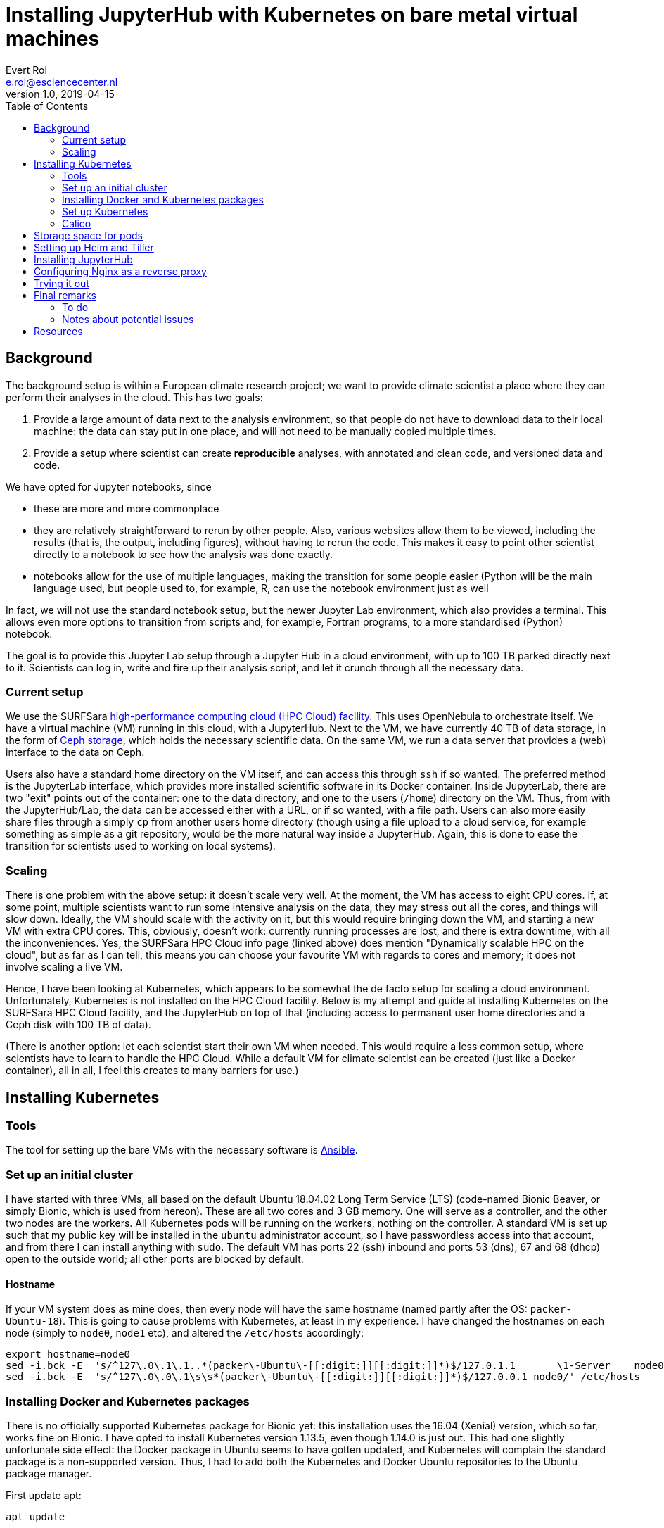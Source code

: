 = Installing JupyterHub with Kubernetes on bare metal virtual machines
Evert Rol <e.rol@esciencecenter.nl>
v1.0, 2019-04-15
:toc:

== Background

The background setup is within a European climate research project; we want to provide climate scientist a place where they can perform their analyses in the cloud.
This has two goals:

1. Provide a large amount of data next to the analysis environment, so that people do not have to download data to their local machine: the data can stay put in one place, and will not need to be manually copied multiple times.
2. Provide a setup where scientist can create *reproducible* analyses, with annotated and clean code, and versioned data and code.

We have opted for Jupyter notebooks, since

- these are more and more commonplace
- they are relatively straightforward to rerun by other people.
Also, various websites allow them to be viewed, including the results (that is, the output, including figures), without having to rerun the code.
This makes it easy to point other scientist directly to a notebook to see how the analysis was done exactly.
- notebooks allow for the use of multiple languages, making the transition for some people easier (Python will be the main language used, but people used to, for example, R, can use the notebook environment just as well

In fact, we will not use the standard notebook setup, but the newer Jupyter Lab environment, which also provides a terminal.
This allows even more options to transition from scripts and, for example, Fortran programs, to a more standardised (Python) notebook.

The goal is to provide this Jupyter Lab setup through a Jupyter Hub in a cloud environment, with up to 100 TB parked directly next to it.
Scientists can log in, write and fire up their analysis script, and let it crunch through all the necessary data.

=== Current setup

We use the SURFSara https://userinfo.surfsara.nl/systems/hpc-cloud[high-performance computing cloud (HPC Cloud) facility].
This uses OpenNebula to orchestrate itself.
We have a virtual machine (VM) running in this cloud, with a JupyterHub.
Next to the VM, we have currently 40 TB of data storage, in the form of https://ceph.com/[Ceph storage], which holds the necessary scientific data.
On the same VM, we run a data server that provides a (web) interface to the data on Ceph.

Users also have a standard home directory on the VM itself, and can access this through `ssh` if so wanted.
The preferred method is the JupyterLab interface, which provides more installed scientific software in its Docker container.
Inside JupyterLab, there are two "exit" points out of the container: one to the data directory, and one to the users (`/home`) directory on the VM.
Thus, from with the JupyterHub/Lab, the data can be accessed either with a URL, or if so wanted, with a file path.
Users can also more easily share files through a simply `cp` from another users home directory (though using a file upload to a cloud service, for example something as simple as a git repository, would be the more natural way inside a JupyterHub. Again, this is done to ease the transition for scientists used to working on local systems).

=== Scaling

There is one problem with the above setup: it doesn't scale very well.
At the moment, the VM has access to eight CPU cores.
If, at some point, multiple scientists want to run some intensive analysis on the data, they may stress out all the cores, and things will slow down.
Ideally, the VM should scale with the activity on it, but this would require bringing down the VM, and starting a new VM with extra CPU cores.
This, obviously, doesn't work: currently running processes are lost, and there is extra downtime, with all the inconveniences.
Yes, the SURFSara HPC Cloud info page (linked above) does mention "Dynamically scalable HPC on the cloud", but as far as I can tell, this means you can choose your favourite VM with regards to cores and memory; it does not involve scaling a live VM.

Hence, I have been looking at Kubernetes, which appears to be somewhat the de facto setup for scaling a cloud environment.
Unfortunately, Kubernetes is not installed on the HPC Cloud facility.
Below is my attempt and guide at installing Kubernetes on the SURFSara HPC Cloud facility, and the JupyterHub on top of that (including access to permanent user home directories and a Ceph disk with 100 TB of data).

(There is another option: let each scientist start their own VM when needed.
This would require a less common setup, where scientists have to learn to handle the HPC Cloud.
While a default VM for climate scientist can be created (just like a Docker container), all in all, I feel this creates to many barriers for use.)


== Installing Kubernetes

=== Tools

The tool for setting up the bare VMs with the necessary software is https://www.ansible.com/[Ansible].


=== Set up an initial cluster

I have started with three VMs, all based on the default Ubuntu 18.04.02 Long Term Service (LTS) (code-named Bionic Beaver, or simply Bionic, which is used from hereon).
These are all two cores and 3 GB memory.
One will serve as a controller, and the other two nodes are the workers.
All Kubernetes pods will be running on the workers, nothing on the controller.
A standard VM is set up such that my public key will be installed in the `ubuntu` administrator account, so I have passwordless access into that account, and from there I can install anything with `sudo`.
The default VM has ports 22 (ssh) inbound and ports 53 (dns), 67 and 68 (dhcp) open to the outside world; all other ports are blocked by default.

==== Hostname

If your VM system does as mine does, then every node will have the same hostname (named partly after the OS: `packer-Ubuntu-18`).
This is going to cause problems with Kubernetes, at least in my experience.
I have changed the hostnames on each node (simply to `node0`, `node1` etc), and altered the `/etc/hosts` accordingly:

[source]
----
export hostname=node0
sed -i.bck -E  's/^127\.0\.1\.1..*(packer\-Ubuntu\-[[:digit:]][[:digit:]]*)$/127.0.1.1       \1-Server    node0/' /etc/hosts
sed -i.bck -E  's/^127\.0\.0\.1\s\s*(packer\-Ubuntu\-[[:digit:]][[:digit:]]*)$/127.0.0.1 node0/' /etc/hosts
----


=== Installing Docker and Kubernetes packages

There is no officially supported Kubernetes package for Bionic yet: this installation uses the 16.04 (Xenial) version, which so far, works fine on Bionic.
I have opted to install Kubernetes version 1.13.5, even though 1.14.0 is just out.
This had one slightly unfortunate side effect: the Docker package in Ubuntu seems to have gotten updated, and Kubernetes will complain the standard package is a non-supported version.
Thus, I had to add both the Kubernetes and Docker Ubuntu repositories to the Ubuntu package manager.

First update apt:
[source]
----
apt update
----

If your version of apt is less than 1.5, you need to install the `apt-transport-https` package (for details, see https://whydoesaptnotusehttps.com/):
[source]
----
apt install apt-transport-https
----

On Bionic, the version of apt is 1.6, so there is no need for this.

Next, get the keys for Google's and Docker's package repositories and add them to apt:
[source]
----
curl -s https://packages.cloud.google.com/apt/doc/apt-key.gpg | apt-key add -
curl -fsSL https://download.docker.com/linux/ubuntu/gpg | apt-key add -
----

Add the repositories to the list of apt repositories:

[source]
----
cat > /etc/apt/sources.list.d/docker.list <<EOF
deb http://download.docker.com/linux/ubuntu xenial stable
EOF
cat > /etc/apt/sources.list.d/kubernetes.list <<EOF
deb http://apt.kubernetes.io/ kubernetes-xenial main
EOF

apt update
----

(That is, any file with valid repository entry in `/etc/apt/sources.list.d/` will be picked up and its contents added to the apt repositories.)

==== Install Docker

Install docker (nowadays, the package is called `docker-ce`. Don't use `docker.io`, `docker-engine` or other variants.):

[source]
----
sudo apt install docker-ce=18.06.3~ce~3-0~ubuntu
----

==== Extra disk space for Docker images

Here, I had to take an extra step: the disk images of the VMs are not large enough to store all the images that Docker pulls from its repository.
Hence, I had to point the Docker system directory elsewhere, as follows:

Stop Docker:

[source]
----
sudo systemctl stop docker
----

Create a `/etc/docker/daemon.json` with a single entry:

[source]
----
sudo cat > /etc/docker/daemon.json <<EOF
{
  "graph":"/mnt/data/docker"
}
EOF
----

That will point Docker to look in the `/mnt/data/docker` directory. Docker will ensure the subdirectory is made, you just have to make sure the mount point `/mnt/data` is correct.
If you need this extra space at all, of course: my VM disk sizes are 10 GB, and a single Jupyter datascience notebook Docker image is already some 6.22 GB.

Now, restart Docker and verify it's running correctly:

[source]
----
sudo systemctl start docker
systemctl status docker
sudo ls /mnt/data/docker
----


==== Kubernetes package installation

Kubernetes is a straightforward install:

[source]
----
sudo apt install kubeadm=1.13.5-00 kubelet=1.13.5-00 kubectl=1.13.5-00
----

=== Set up Kubernetes

On the controller node, you'll need to open some ports.
The following steps need only to be done on your controller node, thus, ssh into your controller.
I use ufw, install it with `sudo apt install ufw` if it's not there (ufw is the abbreviation of uncomplicated firewall, and is a frontend for `iptables`).
I restrict the access to the necessary Kubernetes ports to hosts within the cloud network, which has (roughly) the subnet of `145.100.56.0/22`:

[source]
----
sudo ufw allow proto tcp from 145.100.56.0/22 to any port 6443,2379,2380,10250,10251,10252
sudo ufw status
----

Now, initialise the cluster at your controller:

[source]
----
sudo kubeadm init --pod-network-cidr {{ 192.168.64.0/18 }} --service-cidr {{ 192.168.0.0/18 }}
----

NOTE: I specify both the pod network Classless Inter-Domain Routing (CIDR), and that of the services.
Most guides and examples only specify the `--pod-network-cidr` option.
I also do not use the standard `10.244.0.0/16` for the pod network, given in most examples.
The reason for this is that there is an internal network in the HPC Cloud that falls close to, if not overlaps with, this subnet.
I want to avoid any clashes between these networks, hence I'm using a different network, both for the pods and the services.
As an extra, in the near future, I hope to be able to use the internal network addresses as external IPs within the Kubernetes cluster.
That way, the outward facing public IPs (the ones in the `145.100.0.0/22` range) will only have the `ssh` port open.
.
The disadvantage, from what I have figured so far, is that this limits the number of setups, in particular the network fabric options.
Flannel, a popular option for this, is preconfigured to use the default subnets.
Until I can figure out if I can and how to adjust Flannel, I can't use it.


With the Kubernetes controller now running, we can copy the config to a non-root account.
I'm using the standard `ubuntu` account, which, as an admin account, is nearly not as good as a dedicated Kubernetes account, but it works for now.

[source]
----
mkdir $HOME/.kube
sudo cp /etc/kubernetes/admin.conf $HOME/.kube/config
sudo chown ubuntu:ubuntu $HOME/.kube/config
----

NOTE: if you want to reset the actions of `kubeadm`, then use `kubeadm reset`.
This also works on the nodes after joining the Kubernetes network.

[TIP]
====
if you have `kubectl` installed on your local machine (desktop, laptop), you can copy the configuration file to your `$HOME/.kube/config` file there, and run all the kubectl commands from there: no need for sudo, no need to ssh into the controller!

[source]
----
# From local machine
scp controller:.kube/config ~/.kube/config
----

This assumes an entry like
[source]
----
host controller
  HostName 145.100.x.y
  IdentityFile ~/.ssh/id_rsa
  User ubuntu
----
in your `~/.ssh/config` file on your local machine.

Ensure your control machine has proper access to your controller node, with regards to the firewall settings.
The simplest way is to get its IP and on the controller, open the firewall for that machine:

[source]
sudo ufw allow from <control-machine-ip>

or if you want to be more restrictive:
[source]
sudo ufw allow from <control-machine-ip> to any \
    port 6443,2379,2380,10250,10251,10252
====

==== Hooking up the workers

First, print the command necessary to join the controller (on your controller): this will contain some security tokens:

[source]
kubeadm token create  --print-join-command

This will output a line like (no need for `sudo` here):
[source]
kubeadm join 145.100.x.y:6443 --token gmdirx.udxjw6amqtp2soq0 --discovery-token-ca-cert-hash sha256:6ee755599276cfd015eb005e395e0d26a6fccbabf30600f0ecb15f5675620634

Copy this line, ssh into a worker, and execute this in the worker:

[source]
sudo kubeadm join 145.100.57.220:6443 --token dmgurz.udxjw5masft2soq0 --discovery-token-ca-cert-hash sha256:d015eb005e395e0d26a6fccbabf30600f0ecb15f56756206346ee755599276cf

=== Calico

Since I am using Calico for the pod network, I also need to enable port 179 (Border Gateway Protocol, bgp):
[source]
----
sudo ufw allow proto tcp from 145.100.56.0/22 to any port 179
sudo ufw status
----

Of course, Calico also needs to be installed.
And the value of `CALICO_IPV4POOL_CIDR` in its configuration file needs to be changed to match the pod network used above.

[source]
----
curl -O https://docs.projectcalico.org/v3.6/getting-started/kubernetes/installation/hosted/kubernetes-datastore/calico-networking/1.7/calico.yaml
sed -i.bck 's#192\\.168\\.0\\.0/16#192.168.64.0/18#'  calico.yaml
kubectl apply -f calico.yaml
----

(The comments in the calico.yaml mention `--cluster-cidr` instead of `--pod-network-cidr.
This is because `kubeadm` is a front-end for other tools that use `--cluster-cidr`.
If you explicitly want to see the `cluster-cidr`, use
[source]
kubectl cluster-info dump | grep cluster-cidr


Now that Calico is installed and the workers are connected to the controller, you should be able to see the pods up and running (give it a minute before everything runs fully):

[source]
----
$ kubectl get pods --all-namespaces --output wide
NAMESPACE     NAME                                       READY   STATUS    RESTARTS   AGE   IP                NODE         NOMINATED NODE   READINESS GATES
kube-system   calico-kube-controllers-55df754b5d-rj687   1/1     Running   0          84m   192.168.75.2      node2        <none>           <none>
kube-system   calico-node-cz5rw                          1/1     Running   0          84m   145.100.57.36     node1        <none>           <none>
kube-system   calico-node-fcqwm                          1/1     Running   0          84m   145.100.57.38     node2        <none>           <none>
kube-system   calico-node-jjjtp                          1/1     Running   0          84m   145.100.57.33     controller   <none>           <none>
kube-system   coredns-86c58d9df4-6hj4w                   1/1     Running   0          84m   192.168.75.1      node2        <none>           <none>
kube-system   coredns-86c58d9df4-m7hsg                   1/1     Running   0          84m   192.168.75.3      node2        <none>           <none>
kube-system   etcd-controller                            1/1     Running   0          83m   145.100.57.33     controller   <none>           <none>
kube-system   kube-apiserver-controller                  1/1     Running   0          83m   145.100.57.33     controller   <none>           <none>
kube-system   kube-controller-manager-controller         1/1     Running   0          83m   145.100.57.33     controller   <none>           <none>
kube-system   kube-proxy-9dckf                           1/1     Running   0          84m   145.100.57.38     node2        <none>           <none>
kube-system   kube-proxy-v4dqg                           1/1     Running   0          84m   145.100.57.33     controller   <none>           <none>
kube-system   kube-proxy-wbgff                           1/1     Running   0          84m   145.100.57.36     node1        <none>           <none>
kube-system   kube-scheduler-controller                  1/1     Running   0          83m   145.100.57.33     controller   <none>           <none>
----

Note that they are all listed in the `kube-system` namespace, as they should.
Hence I use the `--all-namespaces` flag (the short version is `-A`).
I have also used the `--output wide` option (short: `-o`), to get some extra information about the pods, including their IP addresses.
You'll notice a mix of internal (192.168.x.y) and external (145.100.57.z) addresses.
The RESTARTS column is good to pay attention to if you notice a pod is not 1/1 READY: it there area lot of restarts in its uptime, that pod clearly has a problem.
Try and use `kubectl logs <podname> [-n <namespace>]` for a debugging start.

You can also list the available services:

[source]
----
$ kubectl get svc -A
NAMESPACE     NAME            TYPE           CLUSTER-IP       EXTERNAL-IP   PORT(S)                      AGE
default       kubernetes      ClusterIP      192.168.0.1      <none>        443/TCP                      83m
kube-system   kube-dns        ClusterIP      192.168.0.10     <none>        53/UDP,53/TCP                82m
----

== Storage space for pods

We'll want some storage space for the Jupyter pods that will be running later.
Ideally, this means using a storage space provided by the cloud setup, but since there is none, I'm using fixed storage.
This is obviously not ideal, but works for our demonstration case.

In Kubernetes, there is the concept of a `PersistentVolume` for providing storage.
Here, I tie these persistent volumes to a directory on disk.
The CEPH data disk is mounted at `/mnt/data`, with each node having one disk mounted.
I made three directories, an identical one on each node (not necessary, for demonstration purposes), which ise the one for user storage, and another on node 2 other for JupyterHub's database.

[source]
----
# on node1:
sudo mkdir /mnt/data/pv-user
# on node2:
sudo mkdir /mnt/data/pv-user
sudo mkdir /mnt/data/pv-hub
----

Note that node1 is the first worker, and node2 is the second worker.
I am not using the controller for volumes, since pods are not running on the controller.
Root access is fine, since you've started `kubeadm` as root as well.


Now, create a `pv.yaml` file, as follows:

[source]
----
apiVersion: v1
kind: PersistentVolume
metadata:
  name: pv-user
  namespace: jhub
  labels:
    hub: jhub
    type: hubdb
spec:
  capacity:
    storage: 50Gi
  accessModes:
  - ReadWriteOnce
  persistentVolumeReclaimPolicy: Retain
  storageClassName: hub-user-storage
  local:
    path: /mnt/data/pv-user
  nodeAffinity:
    required:
      nodeSelectorTerms:
      - matchExpressions:
        - key: kubernetes.io/hostname
          operator: In
          values:
          - node1
          - node2
---
apiVersion: v1
kind: PersistentVolume
metadata:
  name: pv-hub
  namespace: jhub
  labels:
    hub: jhub
    type: hubdb
spec:
  capacity:
    storage: 5Gi
  accessModes:
  - ReadWriteOnce
  persistentVolumeReclaimPolicy: Retain
  storageClassName: hub-storage
  local:
    path: /mnt/data/pv-hub
  nodeAffinity:
    required:
      nodeSelectorTerms:
      - matchExpressions:
        - key: kubernetes.io/hostname
          operator: In
          values:
          - node2
----

The first part is for user storage, with a total allowed amount of 50 Gi (GibiByte, so a proper `50 x 2^30`).
The second part is for the JupyterHub database, for a total of 5 Gi.
The default JupyterHub database is SQLite, and simply requires a disk file, which is written into this space.

Note the `nodeAffinity` section to match the `path` with the proper node; verify that this is corresponds with the directories you created before.

Finally, there is the `storageClassName`, which will be used to match volumes by JupyterHub when running.

Create the volumes in your cluster:

[source]
kubectl -f apply pv.yaml

and check the result:
[source]
kubectl get pv


For me, this results in something like

[source]
----
NAME      CAPACITY   ACCESS MODES   RECLAIM POLICY   STATUS   CLAIM             STORAGECLASS       REASON   AGE
pv-hub    5Gi        RWO            Retain           Available                  hub-storage                 8m14s
pv-user   50Gi       RWO            Retain           Available                  hub-user-storage            8m14s
----

Now, we also need to set up a standard `persistentVolumeClaim` for the user space.
JupyterHub will take of the database part, but we need to help it for the user disk space.
Perhaps important to note: by default, this is not necessary.
But since there is no standard storage provided by the cloud, I do this all manually.
Normally, you should not have to bother with this (then again, this *is* a bare-metal setup).

The configuration file for the `persistentVolumeClaim`, `pvc.yaml`, looks as follows:
[source]
----
apiVersion: v1
kind: Namespace
metadata:
  name: jhub
---
apiVersion: v1
kind: PersistentVolumeClaim
metadata:
  name: pvc-user
  namespace: jhub
spec:
  storageClassName: hub-user-storage
  resources:
    requests:
      storage: 2Gi
  accessModes:
  - ReadWriteOnce
  volumeName: "pv-user"
----

So each user will be allowed 2 Gi of storage.
The claim is matched to the volume by the `volumeName`.

For persistent volume claims, we need a namespace, matching that of the JupyterHub that we are going to install later.
It's already used above, in `pv.yaml`, even though it doesn't serve an actual purpose there (persistent volumes appear to have no namespace affinity).
Therefore, an extra configuration section to create the actual namespace where the claim will be installed, is added to the top of the file.

Before creating this volume claim, we need to create the "jhub" namespace; Kubernetes will not automatically create a namespace for you:
[source]
kubectl create namespace jhub

Note that later, we will use this namespace again when installing JupyterHub itself.

Now create the claim:

[source]
kubectl apply -f pvc.yaml

It will take a few seconds to a minute, but then you should see the claim to have found the volume, and the volume to be bound to a claim:

[source]
----
$ kubectl get pv
NAME      CAPACITY   ACCESS MODES   RECLAIM POLICY   STATUS      CLAIM           STORAGECLASS       REASON   AGE
pv-hub    5Gi        RWO            Retain           Available                   hub-storage                 9m23s
pv-user   50Gi       RWO            Retain           Bound       jhub/pvc-user   hub-user-storage            9m23s

$ kubectl get pvc -n jhub
NAMESPACE   NAME       STATUS   VOLUME    CAPACITY   ACCESS MODES   STORAGECLASS       AGE
jhub        pvc-user   Bound    pv-user   50Gi       RWO            hub-user-storage   2m13s
----

Now that that is set up, let's take care of installing JupyterHub with Helm.


== Setting up Helm and Tiller

Helm and Tiller are the Kubernetes package manager: Helm works on the client side, Tiller on the server side.
Since I run everything from my laptop (using the copied `~/.kube/config` file as per above), I have installed Helm there.
On my Mac, that was simply `brew install helm`.
There is also the https://helm.sh/docs/using_helm/#installing-helm[official installation guide].

Once you have Helm installed (try `helm version`), make preparations for Tiller.
We set up a service account for Tiller, and set the Role-based access control (RBAC) permissions (since we are using Kubernetes 1.13.5, RBAC is on by default):

[source]
----
kubectl --namespace kube-system create serviceaccount tiller
# Set RBAC permissions:
kubectl create clusterrolebinding tiller --clusterrole cluster-admin --serviceaccount=kube-system:tiller
# Check with:
kubectl get clusterrolebinding
----

Now we initialize Helm and set up Tiller in the cluster:

[source]
helm init --service-account tiller --wait

Once done, we can see the Tiller pod running:
[source]
kubectl get pod -n kube-system -l name=tiller

Finally, Helm and Tiller need to be secured properly:

[source]
kubectl patch deployment tiller-deploy --namespace=kube-system --type=json --patch='[{"op": "add", "path": "/spec/template/spec/containers/0/command", "value": ["/tiller", "--listen=localhost:44134"]}]'

Check the version again, and see that Tiller shows up properly:
[source]
helm version

== Installing JupyterHub

Finally, we can install JupyterHub.
First, of course, there needs to be configuration file set up, `jupyterhub-config.yaml`.
This is mine:

[source]
----
# Create random string with `openssl rand -hex 32`
proxy:
  secretToken: "<hex>"

singleuser:
  storage:
    type: static
    static:
      pvcName: pvc-user
      subpath: "home/{username}"
    dynamic:
      storageClassName: hub-user-storage

hub:
  db:
    pvc:
      storageClassName: hub-storage
      storage: 5Gi
      accessModes:
      - ReadWriteOnce
----

The secretToken needs to be changed to the actual output of
[source]
openssl rand -hex 32

For the single user storage, I have set the `type` to `static`.
The default is `dynamic`, for which the `dynamic` section would be used (now, it actually serves no purpose, since it will be ignored).
There is also the storage type of `none`, which means users will not have any permanent storage: between server (notebook) restarts, their data will not be saved.
This is similar to what BinderHub uses, except there is no idle timeout configured here.
The `static.pvcName` part matches the volume claim we set up earlier.

The `hub.db.pvc` section relates to the SQLite database mentioned earlier.
Here, the match is on the `storageClassName`; verify that this indeed matches the `storageClassName` set earlier for the `pv-hub`.

Let's finally install JupyterHub:

[source]
----
RELEASE=jhub
NAMESPACE=jhub
# 0.8.2 JupyterHub Helm chart = JupyterHub 0.9.6, and requires Kubernetes 1.11+, Helm 2.11.0+
helm upgrade --install $RELEASE jupyterhub/jupyterhub \
  --namespace $NAMESPACE  \
  --version=0.8.2 \
  --values jupyterhub-config.yaml
----

(Note that JupyterHub Helm charts version numbers are not the same as JupyterHub's version numbers.)

Here, we also set the namespace, "jhub", that we already configured earlier for our persistent volume claims.

If you have changed something in `jupyterhub-config.yaml`, apply the changes to the cluster with
[source]
helm upgrade -f updated-values.yml $RELEASE jupyterhub/jupyterhub


NOTE: Although the JupyterHub configuration file is also a YAML file, it should not be used as normal Kubernetes YAML configuration files.
`kubectl apply -f jupyterhub-config.yaml` will simply not work.
When installing with `helm`, the installation will replace values in the actual Kubernetes configuration files with values provided in this file.
Hence the use of `helm ... --values jupyterhub-config.yaml` here.
And indeed, both for `kubectl` and `helm`, the `-f` option is short for `--values`.


Check that JupyterHub is running:

[source]
----
$ kubectl get service --namespace jhub
NAME           TYPE           CLUSTER-IP       EXTERNAL-IP   PORT(S)                      AGE
hub            ClusterIP      192.168.48.235   <none>        8081/TCP                     4h20m
proxy-api      ClusterIP      192.168.48.152   <none>        8001/TCP                     4h20m
proxy-public   LoadBalancer   192.168.50.38    <pending>     80:32612/TCP,443:32421/TCP   4h20m
----

You can also verify that JupyterHub has claimed the database volume we set up:

[source]
----
$ kubectl get pvc -A
NAMESPACE   NAME         STATUS   VOLUME    CAPACITY   ACCESS MODES   STORAGECLASS       AGE
jhub        hub-db-dir   Bound    pv-hub    5Gi        RWO            hub-storage        2m33s
jhub        pvc-user     Bound    pv-user   50Gi       RWO            hub-user-storage   5m54s

$ kubectl get pv
NAME      CAPACITY   ACCESS MODES   RECLAIM POLICY   STATUS   CLAIM             STORAGECLASS       REASON   AGE
pv-hub    5Gi        RWO            Retain           Bound    jhub/hub-db-dir   hub-storage                 10m
pv-user   50Gi       RWO            Retain           Bound    jhub/pvc-user     hub-user-storage            10m
----

== Configuring Nginx as a reverse proxy

You may notice that the external IP for the `proxy-public` remains pending, rather indefinitely.
This is because there is no DHCP server inside the cloud we can hook into (there definitely is a server though, since our VMs all have an IP).
Instead, we simply use Nginx on our controller to send incoming requests to the `proxy-public` service of JupyterHub, and vice-versa.

That means Nginx needs to be installed on the controller first:

[source]
----
ssh controller
sudo apt install nginx
sudo ufw allow http
sudo ufw allow https
----

Find the cluster IP of the `proxy-public` service:
[source]
kubectl get svc -n jhub -lapp=jupyterhub,component=proxy-public -o=jsonpath="{.items[0]['spec']['clusterIP']}"

Now, edit the `default` Nginx configuration file (you may want to use a separate file for this, but using the default one works well for demonstration purposes):

- Near the top, *before* the `server { ... }` directive, add a few lines to define necessary WebSocket variables:

[source]
----
# top-level http config for websocket headers
# If Upgrade is defined, Connection = upgrade
# If Upgrade is empty, Connection = close
map $http_upgrade $connection_upgrade {
     default upgrade;
     ''      close;
}
----

Then, inside the `server` directive, replace the contents of the `location / { .... }` part with:

[source]
----
	location / {
    		proxy_pass http://192.168.x.y:80;
    		proxy_set_header X-Forwarded-For $proxy_add_x_forwarded_for;
    		proxy_set_header X-Forwarded-Proto $scheme;
    		proxy_set_header Host $host;
    		proxy_set_header X-Real-IP $remote_addr;

 			# websocket headers
 			proxy_set_header Upgrade $http_upgrade;
 			proxy_set_header Connection $connection_upgrade;
	}
----

Replace the `192.168.x.y` with that of the internal IP of the `proxy-public` service found before.
Don't forget to remove the (default) 404 line in this section as well.

Restart and check, and you should be good to go, by opening a web browser at the IP address of your controller.
Note that there is no https yet, so your browser may complain and refuse to open the webpage without manual intervention, since JupyterHub prefers https.

== Trying it out

Finally, we have a JupyterHub running on Kubernetes, with some work-arounds.
Let's see if it works properly.
Log in on the webpage with a random user name and no password.
It takes a few seconds, but then your server should start and you'll see the notebook interface.
Create a notebook and execute a few cells, and make sure to save it.

Now, in *another* web browser, open the login page again.
You need another web browser, because JupyterHub saves sessions in browser cookies.
Alternatively, you can log out of your current notebook.
Log in as a different user.
Again, create a file (this time, a text file perhaps), add some text and save it.

Finally, log out, close the tab or browser, and log in with the same user account: you should find the file still there.

On the server side, let's look at the pods:

[source]
----
kubectl get pods --output wide -n jhub
NAME                     READY   STATUS    RESTARTS   AGE     IP                NODE    NOMINATED NODE   READINESS GATES
hub-f889bc89c-ghtdh      1/1     Running   0          11m     192.168.75.23     node2   <none>           <none>
jupyter-asdf             1/1     Running   0          2m59s   192.168.102.147   node1   <none>           <none>
jupyter-qwer             1/1     Running   0          55s     192.168.75.24     node2   <none>           <none>
proxy-845d789775-jq9fq   1/1     Running   0          11m     192.168.102.146   node1   <none>           <none>
----

I have been using a "asdf" and a "qwer" login (easy to type).
Note the two newest pods (about three and one minute old) that are called "jupyter-{login}".
Note also the the nodes on which these pods are running.
Let's inspect the user directory made for the persistent volumes on these nodes:
[source]
----
$ ssh node1 ls -F /mnt/data/pv-user
asdf/
$ ssh node2 ls -F /mnt/data/pv-user
qwer/
----

If you peek inside those "asdf" and "qwer" folders, you'll find the exact files created in the notebook (plus a few bookkeeping files)!
This is where your persistent storage lives, and why logging out is safe.
Obviously, you can also look at the `pv-hub` directory (for me, at `node2:/mnt/data/pv-hub/`), which shows two files: `jupyterhub_cookie_secret` and `jupyterhub.sqlite`.
You can even look in the SQLite database with a tool like `sqlite3`, but you obviously don't want to make any changes in it.

If you quit a server in your Jupyter session, you'll see the pod disappear from the cluster (initially, it will have "Completed" status for a short time).
Thanks to the naming scheme, however, once the same user logs in again, a new pod and server will be started up, but tied to the same storage (and the pod will, of course, have the same name again as well).

== Final remarks

This is the end of the lengthy guide of setting up JupyterHub on Kubernetes on a bare metal system.

There is still more to do; I have put these items as a to-do list below.
The most important one, is to scale the VM network depending on the load, by adding or removing VMs.
These VMs should then join the Kubernetes automatically, and new pods will (also) be created there.
Removing them when the load is low, to reduce the CPU hours used, may be more difficult, since (idle) pods would need to be removed from one node to the other nodes.

There are also a few brief notes, often mentioned above in the text, about some issues I ran into.

And finally, some pointers to resources (webpages) that I have found useful in my quest.

=== To do

- use virtual private cloud 10.x.y.z network, instead of public IPs
- use different user for kubectl, instead of ubuntu admin account
- try and use dynamic storage, instead of storage tied to node directories
- connect permanent user home directories with the pods.
This may overrule the previous point.
(Underlying reason is that this allows ssh access if necessary, as well as local, for example PAM, authentication.)
- verify that our Nginx - public-proxy is correct and good enough for our purposes
-- See if there is an easier way to forward the public-proxy, since now it's set to a LoadBalancer with a public IP pending.
- Scale VMs with load.
See the remark before.
- Manage certificates for https use.
Some info at https://zero-to-jupyterhub.readthedocs.io/en/latest/security.html.


=== Notes about potential issues

- set envvar ANSIBLE_HOST_KEY_CHECKING to False (export ANSIBLE_HOST_KEY_CHECKING=False)
- flannel apparently only allows for cidr 10.x.y.z; I'm using Calico instead
- nodes should *not* have the same hostname. If you, however, use a cloud environment to instantiate a set of VMs, they may very well end up with the same hostname.
- *all* nodes should have the kubernetes ports open (not just the controller). Perhaps 6443 is excepted from the worker nodes, since they connect to the controller on that port.
- debug connection/dns issues with busybox: https://kubernetes.io/docs/tasks/administer-cluster/dns-debugging-resolution/
- Calico needs port 179 open, for BGP protocol. Found by looking in the nodes' ufw logs.
- https://github.com/kubernetes/ingress-nginx is the Kubernetes community managed Nginx ingress. Not the ones managed by the Nginx company.
- Use `kubeadm reset` to clean up after `kubeadm init` or `kubeadm join`.



== Resources

I only list the resources that make sense to start reading from their entry point.
For example, the documentation for Kubernetes itself is not listed (https://kubernetes.io/docs/home/), since that is a huge amount of documentation, and most of the time, you would be guided to a subsection from a search result.
On the other hand, the Zero to JupyterHub guide can actually be read from the start, since it has good subsection pointers.

- https://cilium.io/blog/2018/09/26/bionic-beaver/
- https://www.digitalocean.com/community/tutorials/how-to-create-a-kubernetes-1-11-cluster-using-kubeadm-on-ubuntu-18-04
- https://zero-to-jupyterhub.readthedocs.io/en/latest/index.html
- https://matthewpalmer.net/kubernetes-app-developer/articles/kubernetes-ingress-guide-nginx-example.html
- https://zonca.github.io/2017/12/scalable-jupyterhub-kubernetes-jetstream.html
- https://github.com/data-8/kubeadm-bootstrap
